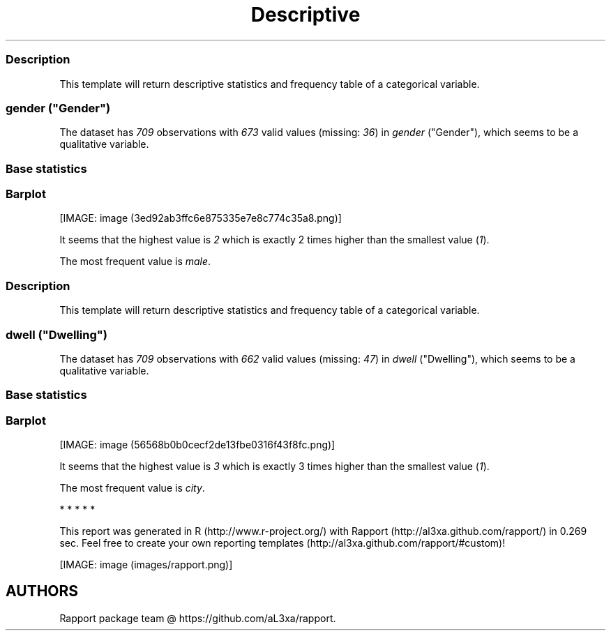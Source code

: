 .\"t
.TH Descriptive "" "2011-04-26 20:25 CET" "statistics"
.SS Description
.PP
This template will return descriptive statistics and frequency table of
a categorical variable.
.SS \f[I]gender\f[] ("Gender")
.PP
The dataset has \f[I]709\f[] observations with \f[I]673\f[] valid values
(missing: \f[I]36\f[]) in \f[I]gender\f[] ("Gender"), which seems to be
a qualitative variable.
.SS Base statistics
.PP
.TS
tab(@);
l l l l l.
T{
\f[B]gender\f[]
T}@T{
\f[B]N\f[]
T}@T{
\f[B]%\f[]
T}@T{
\f[B]Cumul. N\f[]
T}@T{
\f[B]Cumul. %\f[]
T}
_
T{
male
T}@T{
410
T}@T{
60.9212
T}@T{
410
T}@T{
60.9212
T}
T{
female
T}@T{
263
T}@T{
39.0788
T}@T{
673
T}@T{
100
T}
T{
Total
T}@T{
673
T}@T{
100
T}@T{
673
T}@T{
100
T}
.TE
.SS Barplot
.PP
[IMAGE: image (3ed92ab3ffc6e875335e7e8c774c35a8.png)]
.PP
It seems that the highest value is \f[I]2\f[] which is exactly 2 times
higher than the smallest value (\f[I]1\f[]).
.PP
The most frequent value is \f[I]male\f[].
.SS Description
.PP
This template will return descriptive statistics and frequency table of
a categorical variable.
.SS \f[I]dwell\f[] ("Dwelling")
.PP
The dataset has \f[I]709\f[] observations with \f[I]662\f[] valid values
(missing: \f[I]47\f[]) in \f[I]dwell\f[] ("Dwelling"), which seems to be
a qualitative variable.
.SS Base statistics
.PP
.TS
tab(@);
l l l l l.
T{
\f[B]dwell\f[]
T}@T{
\f[B]N\f[]
T}@T{
\f[B]%\f[]
T}@T{
\f[B]Cumul. N\f[]
T}@T{
\f[B]Cumul. %\f[]
T}
_
T{
city
T}@T{
599
T}@T{
90.4834
T}@T{
599
T}@T{
90.4834
T}
T{
small town
T}@T{
33
T}@T{
4.9849
T}@T{
632
T}@T{
95.4683
T}
T{
village
T}@T{
30
T}@T{
4.5317
T}@T{
662
T}@T{
100
T}
T{
Total
T}@T{
662
T}@T{
100
T}@T{
662
T}@T{
100
T}
.TE
.SS Barplot
.PP
[IMAGE: image (56568b0b0cecf2de13fbe0316f43f8fc.png)]
.PP
It seems that the highest value is \f[I]3\f[] which is exactly 3 times
higher than the smallest value (\f[I]1\f[]).
.PP
The most frequent value is \f[I]city\f[].
.PP
   *   *   *   *   *
.PP
This report was generated in R (http://www.r-project.org/) with
Rapport (http://al3xa.github.com/rapport/) in 0.269 sec.
Feel free to create your own reporting
templates (http://al3xa.github.com/rapport/#custom)!
.PP
[IMAGE: image (images/rapport.png)]
.SH AUTHORS
Rapport package team \@ https://github.com/aL3xa/rapport.
